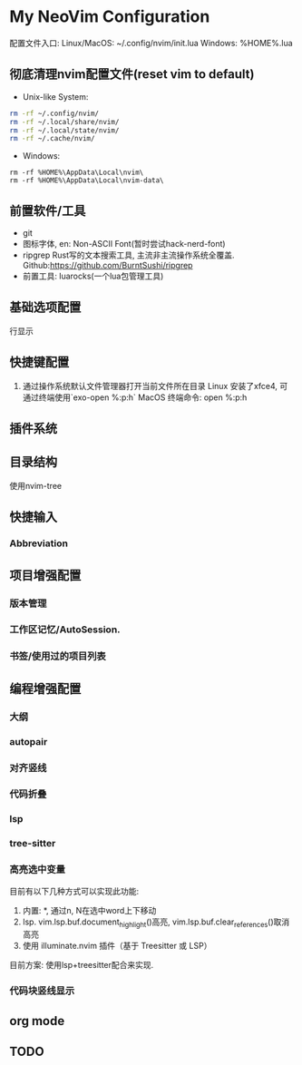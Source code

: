 * My NeoVim Configuration

配置文件入口:
Linux/MacOS: ~/.config/nvim/init.lua
Windows: %HOME%\AppData\Local\nvim\init.lua

** 彻底清理nvim配置文件(reset vim to default)
- Unix-like System:
#+begin_src bash
rm -rf ~/.config/nvim/
rm -rf ~/.local/share/nvim/
rm -rf ~/.local/state/nvim/
rm -rf ~/.cache/nvim/
#+end_src

- Windows:
#+begin_src
rm -rf %HOME%\AppData\Local\nvim\
rm -rf %HOME%\AppData\Local\nvim-data\
#+end_src

** 前置软件/工具
- git
- 图标字体, en: Non-ASCII Font(暂时尝试hack-nerd-font)
- ripgrep Rust写的文本搜索工具, 主流非主流操作系统全覆盖. Github:https://github.com/BurntSushi/ripgrep
- 前置工具: luarocks(一个lua包管理工具)

** 基础选项配置
行显示

** 快捷键配置
1. 通过操作系统默认文件管理器打开当前文件所在目录
   Linux
   安装了xfce4, 可通过终端使用`exo-open %:p:h`
   MacOS
   终端命令: open %:p:h
   
** 插件系统

** 目录结构
使用nvim-tree

** 快捷输入
*** Abbreviation

** 项目增强配置
*** 版本管理
*** 工作区记忆/AutoSession.
*** 书签/使用过的项目列表


** 编程增强配置
*** 大纲
*** autopair
*** 对齐竖线
*** 代码折叠
*** lsp
*** tree-sitter
*** 高亮选中变量
目前有以下几种方式可以实现此功能:
1. 内置: *, 通过n, N在选中word上下移动
2. lsp. vim.lsp.buf.document_highlight()高亮, vim.lsp.buf.clear_references()取消高亮
3. 使用 illuminate.nvim 插件（基于 Treesitter 或 LSP）
目前方案: 使用lsp+treesitter配合来实现.

*** 代码块竖线显示


** org mode

** 

** TODO
